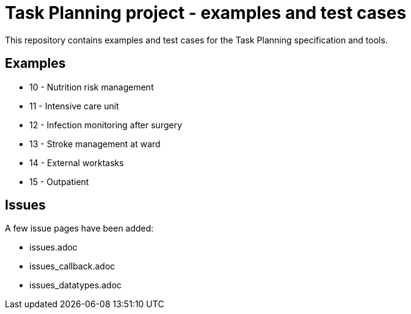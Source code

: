 = Task Planning project - examples and test cases

This repository contains examples and test cases for the Task Planning specification and tools.

== Examples 

* 10 - Nutrition risk management
* 11 - Intensive care unit 
* 12 - Infection monitoring after surgery
* 13 - Stroke management at ward 
* 14 - External worktasks
* 15 - Outpatient 

== Issues 
A few issue pages have been added: 

* issues.adoc
* issues_callback.adoc
* issues_datatypes.adoc
